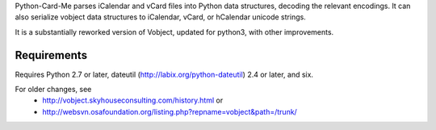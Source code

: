 Python-Card-Me parses iCalendar and vCard files into Python data structures,
decoding the relevant encodings.
It can also serialize vobject data structures to iCalendar, vCard, or hCalendar unicode strings.

It is a substantially reworked version of Vobject, updated for python3, with other improvements.

Requirements
------------

Requires Python 2.7 or later, dateutil (http://labix.org/python-dateutil) 2.4 or later, and six.

For older changes, see
   - http://vobject.skyhouseconsulting.com/history.html or
   - http://websvn.osafoundation.org/listing.php?repname=vobject&path=/trunk/


